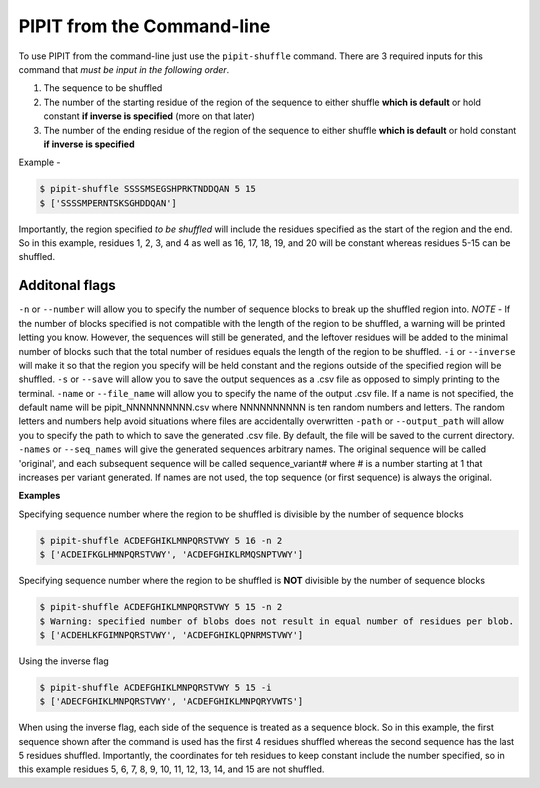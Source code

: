 PIPIT from the Command-line
============================

To use PIPIT from the command-line just use the ``pipit-shuffle`` command. There are 3 required inputs for this command that *must be input in the following order*.

1. The sequence to be shuffled
2. The number of the starting residue of the region of the sequence to either shuffle **which is default** or hold constant **if inverse is specified** (more on that later)
3. The number of the ending residue of the region of the sequence to either shuffle **which is default** or hold constant **if inverse is specified**

Example - 

.. code-block:: bash

    $ pipit-shuffle SSSSMSEGSHPRKTNDDQAN 5 15
    $ ['SSSSMPERNTSKSGHDDQAN']

Importantly, the region specified *to be shuffled* will include the residues specified as the start of the region and the end. So in this example, residues 1, 2, 3, and 4 as well as 16, 17, 18, 19, and 20 will be constant whereas residues 5-15 can be shuffled.

Additonal flags
----------------

``-n`` or ``--number`` will allow you to specify the number of sequence blocks to break up the shuffled region into. *NOTE* - If the number of blocks specified is not compatible with the length of the region to be shuffled, a warning will be printed letting you know. However, the sequences will still be generated, and the leftover residues will be added to the minimal number of blocks such that the total number of residues equals the length of the region to be shuffled.
``-i`` or ``--inverse`` will make it so that the region you specify will be held constant and the regions outside of the specified region will be shuffled.
``-s`` or ``--save`` will allow you to save the output sequences as a .csv file as opposed to simply printing to the terminal.
``-name`` or ``--file_name`` will allow you to specify the name of the output .csv file. If a name is not specified, the default name will be pipit_NNNNNNNNNN.csv where NNNNNNNNNN is ten random numbers and letters. The random letters and numbers help avoid situations where files are accidentally overwritten
``-path`` or ``--output_path`` will allow you to specify the path to which to save the generated .csv file. By default, the file will be saved to the current directory.
``-names`` or ``--seq_names`` will give the generated sequences arbitrary names. The original sequence will be called 'original', and each subsequent sequence will be called sequence_variant# where # is a number starting at 1 that increases per variant generated. If names are not used, the top sequence (or first sequence) is always the original.

**Examples**

Specifying sequence number where the region to be shuffled is divisible by the number of sequence blocks

.. code-block:: bash

    $ pipit-shuffle ACDEFGHIKLMNPQRSTVWY 5 16 -n 2
    $ ['ACDEIFKGLHMNPQRSTVWY', 'ACDEFGHIKLRMQSNPTVWY']

Specifying sequence number where the region to be shuffled is **NOT** divisible by the number of sequence blocks

.. code-block:: bash

    $ pipit-shuffle ACDEFGHIKLMNPQRSTVWY 5 15 -n 2
    $ Warning: specified number of blobs does not result in equal number of residues per blob.
    $ ['ACDEHLKFGIMNPQRSTVWY', 'ACDEFGHIKLQPNRMSTVWY']

Using the inverse flag

.. code-block:: bash

    $ pipit-shuffle ACDEFGHIKLMNPQRSTVWY 5 15 -i
    $ ['ADECFGHIKLMNPQRSTVWY', 'ACDEFGHIKLMNPQRYVWTS']

When using the inverse flag, each side of the sequence is treated as a sequence block. So in this example, the first sequence shown after the command is used has the first 4 residues shuffled whereas the second sequence has the last 5 residues shuffled. Importantly, the coordinates for teh residues to keep constant include the number specified, so in this example residues 5, 6, 7, 8, 9, 10, 11, 12, 13, 14, and 15 are not shuffled.
